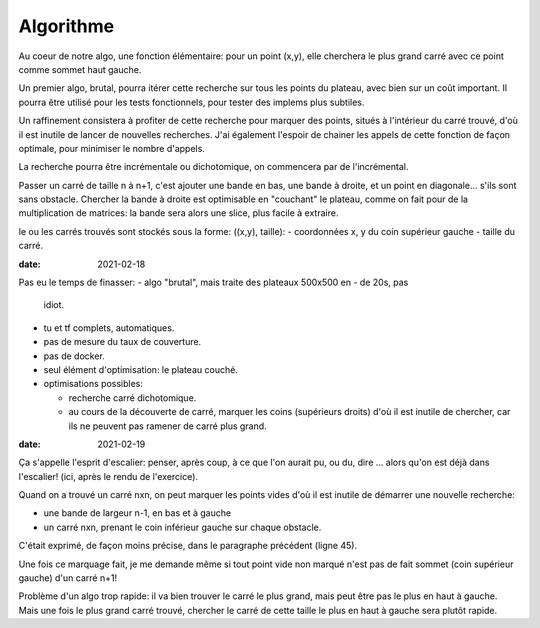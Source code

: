 ============
 Algorithme
============

Au coeur de notre algo, une fonction élémentaire: pour un point (x,y),
elle cherchera le plus grand carré avec ce point comme sommet haut
gauche.

Un premier algo, brutal, pourra itérer cette recherche sur tous les
points du plateau, avec bien sur un coût important. Il pourra être
utilisé pour les tests fonctionnels, pour tester des implems plus
subtiles.

Un raffinement consistera à profiter de cette recherche pour marquer
des points, situés à l'intérieur du carré trouvé, d'où il est inutile
de lancer de nouvelles recherches. J'ai également l'espoir de chainer
les appels de cette fonction de façon optimale, pour minimiser le
nombre d'appels.

La recherche pourra être incrémentale ou dichotomique, on commencera
par de l'incrémental.

Passer un carré de taille n à n+1, c'est ajouter une bande en bas, une
bande à droite, et un point en diagonale... s'ils sont sans obstacle.
Chercher la bande à droite est optimisable en "couchant" le plateau,
comme on fait pour de la multiplication de matrices: la bande sera
alors une slice, plus facile à extraire.

le ou les carrés trouvés sont stockés sous la forme: ((x,y), taille):
- coordonnées x, y du coin supérieur gauche
- taille du carré.

:date: 2021-02-18

Pas eu le temps de finasser:
- algo "brutal", mais traite des plateaux 500x500 en - de 20s, pas
  idiot.
- tu et tf complets, automatiques.
- pas de mesure du taux de couverture.
- pas de docker.
- seul élément d'optimisation: le plateau couché.
- optimisations possibles:

  - recherche carré dichotomique.
  - au cours de la découverte de carré, marquer les coins (supérieurs
    droits) d'où il est inutile de chercher, car ils ne peuvent pas
    ramener de carré plus grand.

:date: 2021-02-19

Ça s'appelle l'esprit d'escalier: penser, après coup, à ce que l'on
aurait pu, ou du, dire ... alors qu'on est déjà dans l'escalier!
(ici, après le rendu de l'exercice).

Quand on a trouvé un carré nxn, on peut marquer les points vides d'où
il est inutile de démarrer une nouvelle recherche:

- une bande de largeur n-1, en bas et à gauche
- un carré nxn, prenant le coin inférieur gauche sur chaque obstacle.

C'était exprimé, de façon moins précise, dans le paragraphe précédent
(ligne 45).

Une fois ce marquage fait, je me demande même si tout point vide non
marqué n'est pas de fait sommet (coin supérieur gauche) d'un carré
n+1!

Problème d'un algo trop rapide: il va bien trouver le carré le plus
grand, mais peut être pas le plus en haut à gauche. Mais une fois le
plus grand carré trouvé, chercher le carré de cette taille le plus en
haut à gauche sera plutôt rapide.
